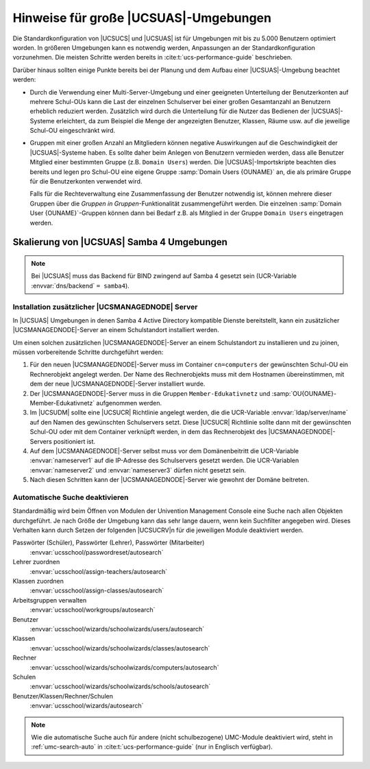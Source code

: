 .. _school-performance-general:

**************************************
Hinweise für große |UCSUAS|-Umgebungen
**************************************

Die Standardkonfiguration von |UCSUCS| und |UCSUAS| ist für Umgebungen mit
bis zu 5.000 Benutzern optimiert worden. In größeren Umgebungen kann es
notwendig werden, Anpassungen an der Standardkonfiguration vorzunehmen.
Die meisten Schritte werden bereits in :cite:t:`ucs-performance-guide`
beschrieben.

Darüber hinaus sollten einige Punkte bereits bei der Planung und dem Aufbau
einer |UCSUAS|-Umgebung beachtet werden:

* Durch die Verwendung einer Multi-Server-Umgebung und einer geeigneten
  Unterteilung der Benutzerkonten auf mehrere Schul-OUs kann die Last der
  einzelnen Schulserver bei einer großen Gesamtanzahl an Benutzern erheblich
  reduziert werden. Zusätzlich wird durch die Unterteilung für die Nutzer das
  Bedienen der |UCSUAS|-Systeme erleichtert, da zum Beispiel die Menge der
  angezeigten Benutzer, Klassen, Räume usw. auf die jeweilige Schul-OU
  eingeschränkt wird.

* Gruppen mit einer großen Anzahl an Mitgliedern können negative Auswirkungen
  auf die Geschwindigkeit der |UCSUAS|-Systeme haben. Es sollte daher beim
  Anlegen von Benutzern vermieden werden, dass alle Benutzer Mitglied einer
  bestimmten Gruppe (z.B. ``Domain Users``) werden. Die |UCSUAS|-Importskripte
  beachten dies bereits und legen pro Schul-OU eine eigene Gruppe :samp:`Domain
  Users {OUNAME}` an, die als primäre Gruppe für die Benutzerkonten verwendet
  wird.

  Falls für die Rechteverwaltung eine Zusammenfassung der Benutzer notwendig
  ist, können mehrere dieser Gruppen über die *Gruppen in
  Gruppen*-Funktionalität zusammengeführt werden. Die einzelnen :samp:`Domain
  User {OUNAME}`-Gruppen können dann bei Bedarf z.B. als Mitglied in der Gruppe
  ``Domain Users`` eingetragen werden.

.. _school-performance-scaling:

Skalierung von |UCSUAS| Samba 4 Umgebungen
==========================================

.. note::

   Bei |UCSUAS| muss das Backend für BIND zwingend auf Samba 4 gesetzt
   sein (UCR-Variable :envvar:`dns/backend` ``= samba4``).

.. _school-performance-additional-managed-node:

Installation zusätzlicher |UCSMANAGEDNODE| Server
-------------------------------------------------

In |UCSUAS| Umgebungen in denen Samba 4 Active Directory kompatible Dienste
bereitstellt, kann ein zusätzlicher |UCSMANAGEDNODE|-Server an einem
Schulstandort installiert werden.

Um einen solchen zusätzlichen |UCSMANAGEDNODE|-Server an einem Schulstandort zu
installieren und zu joinen, müssen vorbereitende Schritte durchgeführt werden:

#. Für den neuen |UCSMANAGEDNODE|-Server muss im Container ``cn=computers`` der
   gewünschten Schul-OU ein Rechnerobjekt angelegt werden. Der Name des
   Rechnerobjekts muss mit dem Hostnamen übereinstimmen, mit dem der neue
   |UCSMANAGEDNODE|-Server installiert wurde.

#. Der |UCSMANAGEDNODE|-Server muss in die Gruppen ``Member-Edukativnetz`` und
   :samp:`OU{OUNAME}-Member-Edukativnetz` aufgenommen werden.

#. Im |UCSUDM| sollte eine |UCSUCR| Richtlinie angelegt werden, die die
   UCR-Variable :envvar:`ldap/server/name` auf den Namen des gewünschten
   Schulservers setzt. Diese |UCSUCR| Richtlinie sollte dann mit der gewünschten
   Schul-OU oder mit dem Container verknüpft werden, in dem das Rechnerobjekt
   des |UCSMANAGEDNODE|-Servers positioniert ist.

#. Auf dem |UCSMANAGEDNODE|-Server selbst muss vor dem Domänenbeitritt die
   UCR-Variable :envvar:`nameserver1` auf die IP-Adresse des Schulservers
   gesetzt werden. Die UCR-Variablen :envvar:`nameserver2` und
   :envvar:`nameserver3` dürfen nicht gesetzt sein.

#. Nach diesen Schritten kann der |UCSMANAGEDNODE|-Server wie gewohnt der Domäne
   beitreten.

.. _school-performance-autosearch:

Automatische Suche deaktivieren
-------------------------------

Standardmäßig wird beim Öffnen von Modulen der Univention Management Console
eine Suche nach allen Objekten durchgeführt. Je nach Größe der Umgebung kann das
sehr lange dauern, wenn kein Suchfilter angegeben wird. Dieses Verhalten kann
durch Setzen der folgenden |UCSUCRV|\ n für die jeweiligen Module deaktiviert
werden.

Passwörter (Schüler), Passwörter (Lehrer), Passwörter (Mitarbeiter)
   :envvar:`ucsschool/passwordreset/autosearch`

Lehrer zuordnen
   :envvar:`ucsschool/assign-teachers/autosearch`

Klassen zuordnen
   :envvar:`ucsschool/assign-classes/autosearch`

Arbeitsgruppen verwalten
   :envvar:`ucsschool/workgroups/autosearch`

Benutzer
   :envvar:`ucsschool/wizards/schoolwizards/users/autosearch`

Klassen
   :envvar:`ucsschool/wizards/schoolwizards/classes/autosearch`

Rechner
   :envvar:`ucsschool/wizards/schoolwizards/computers/autosearch`

Schulen
   :envvar:`ucsschool/wizards/schoolwizards/schools/autosearch`

Benutzer/Klassen/Rechner/Schulen
   :envvar:`ucsschool/wizards/autosearch`

.. note::

   Wie die automatische Suche auch für andere (nicht schulbezogene) UMC-Module
   deaktiviert wird, steht in :ref:`umc-search-auto` in
   :cite:t:`ucs-performance-guide` (nur in Englisch verfügbar).
